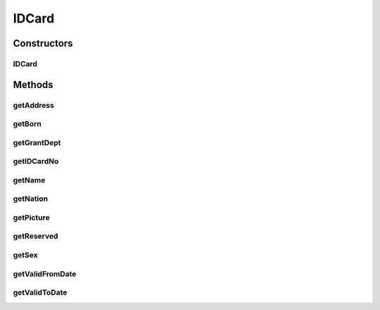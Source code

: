 .. java:import:: android.graphics Bitmap

IDCard
======

.. java:package:: com.unionpay.cloudpos.idcardreader
   :noindex:

.. java:type:: public class IDCard

   本接口主要用于表示身份证

Constructors
------------
IDCard
^^^^^^

.. java:constructor:: public IDCard(String name, String sex, String nation, String birthday, String address, String idcardno, String grantdept, String validFromDate, String validToDate, String reserved, Bitmap bitmap)
   :outertype: IDCard

Methods
-------
getAddress
^^^^^^^^^^

.. java:method:: public String getAddress()
   :outertype: IDCard

   获取地址

   :return: 地址

getBorn
^^^^^^^

.. java:method:: public String getBorn()
   :outertype: IDCard

   获取出生日期

   :return: 出生日期

getGrantDept
^^^^^^^^^^^^

.. java:method:: public String getGrantDept()
   :outertype: IDCard

   获取颁发部门

   :return: 颁发部门

getIDCardNo
^^^^^^^^^^^

.. java:method:: public String getIDCardNo()
   :outertype: IDCard

   获取身份证号

   :return: 身份证号

getName
^^^^^^^

.. java:method:: public String getName()
   :outertype: IDCard

   获取姓名

   :return: 姓名

getNation
^^^^^^^^^

.. java:method:: public String getNation()
   :outertype: IDCard

   获取国籍

   :return: 国籍

getPicture
^^^^^^^^^^

.. java:method:: public Bitmap getPicture()
   :outertype: IDCard

   获取对加密数据解密后的身份证相片

   :return: 对加密数据解密后的身份证相片

getReserved
^^^^^^^^^^^

.. java:method:: public String getReserved()
   :outertype: IDCard

   获取其他保留信息

   :return: 其他保留信息

getSex
^^^^^^

.. java:method:: public String getSex()
   :outertype: IDCard

   获取性别

   :return: 性别

getValidFromDate
^^^^^^^^^^^^^^^^

.. java:method:: public String getValidFromDate()
   :outertype: IDCard

   获取有效期开始日期

   :return: 有效期开始日期

getValidToDate
^^^^^^^^^^^^^^

.. java:method:: public String getValidToDate()
   :outertype: IDCard

   获取有效期结束日期

   :return: 有效期结束日期

